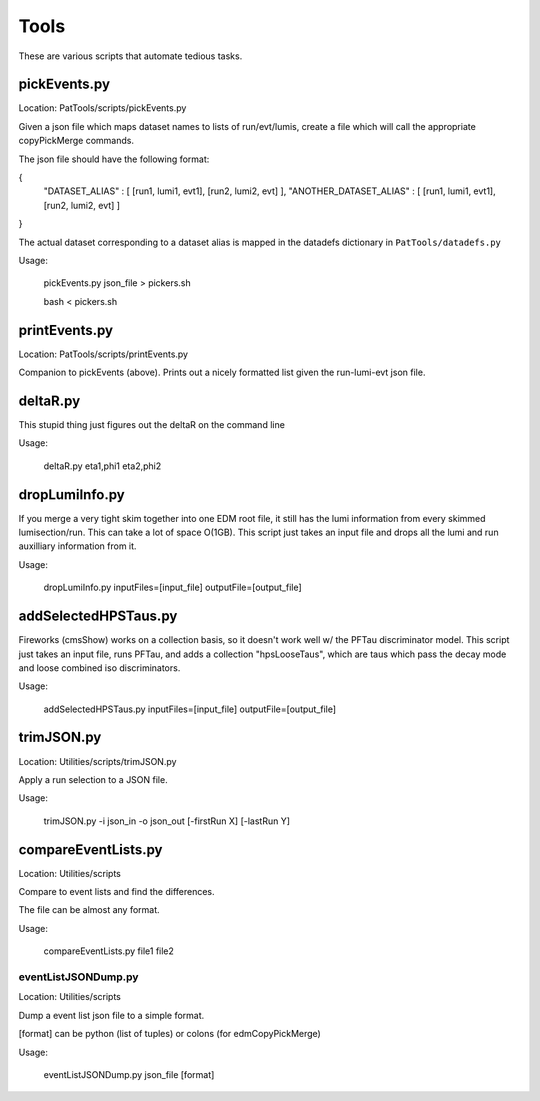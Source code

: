 Tools
=====

These are various scripts that automate tedious tasks.

pickEvents.py
-------------

Location: PatTools/scripts/pickEvents.py

Given a json file which maps dataset names to lists of run/evt/lumis, create a
file which will call the appropriate copyPickMerge commands.

The json file should have the following format:

{
    "DATASET_ALIAS" : [ [run1, lumi1, evt1], [run2, lumi2, evt] ],
    "ANOTHER_DATASET_ALIAS" : [ [run1, lumi1, evt1], [run2, lumi2, evt] ]
}

The actual dataset corresponding to a dataset alias is mapped in
the datadefs dictionary in ``PatTools/datadefs.py``

Usage: 

  pickEvents.py json_file > pickers.sh

  bash < pickers.sh

printEvents.py
--------------

Location: PatTools/scripts/printEvents.py

Companion to pickEvents (above).  Prints out a nicely formatted list given the
run-lumi-evt json file.

deltaR.py
---------

This stupid thing just figures out the deltaR on the command line

Usage: 

  deltaR.py eta1,phi1 eta2,phi2

dropLumiInfo.py
---------------

If you merge a very tight skim together into one EDM root file, it still has the
lumi information from every skimmed lumisection/run.  This can take a lot of
space O(1GB).  This script just takes an input file and drops all the lumi and
run auxilliary information from it.

Usage:

  dropLumiInfo.py inputFiles=[input_file] outputFile=[output_file]


addSelectedHPSTaus.py
---------------------

Fireworks (cmsShow) works on a collection basis, so it doesn't work well w/ the
PFTau discriminator model.  This script just takes an input file, runs PFTau,
and adds a collection "hpsLooseTaus", which are taus which pass the decay mode
and loose combined iso discriminators. 

Usage:

  addSelectedHPSTaus.py inputFiles=[input_file] outputFile=[output_file]

trimJSON.py
-----------

Location: Utilities/scripts/trimJSON.py

Apply a run selection to a JSON file.

Usage:

  trimJSON.py -i json_in -o json_out [-firstRun X] [-lastRun Y]


compareEventLists.py
--------------------

Location: Utilities/scripts

Compare to event lists and find the differences.

The file can be almost any format.

Usage:

  compareEventLists.py file1 file2


eventListJSONDump.py
____________________

Location: Utilities/scripts

Dump a event list json file to a simple format.

[format] can be python (list of tuples) or colons (for edmCopyPickMerge)

Usage:
  
  eventListJSONDump.py json_file [format]
  
